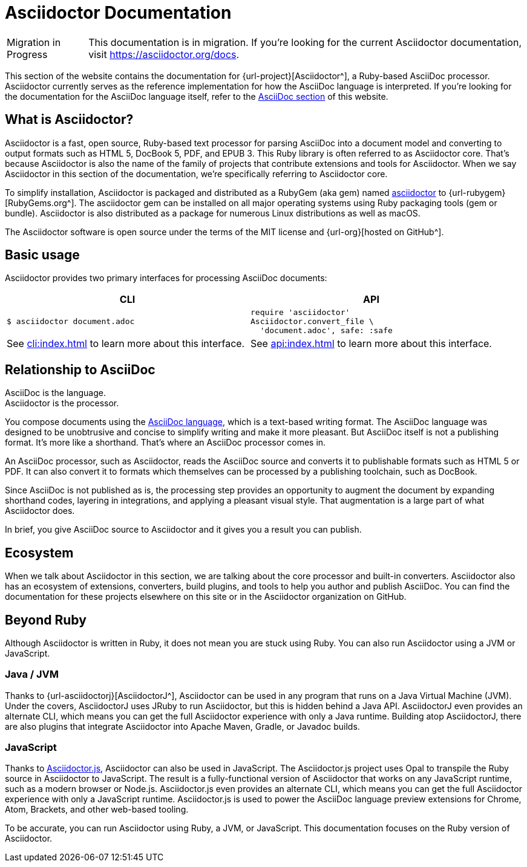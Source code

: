 = Asciidoctor Documentation

[caption=Migration in Progress]
CAUTION: This documentation is in migration.
If you're looking for the current Asciidoctor documentation, visit https://asciidoctor.org/docs.

This section of the website contains the documentation for {url-project}[Asciidoctor^], a Ruby-based AsciiDoc processor.
Asciidoctor currently serves as the reference implementation for how the AsciiDoc language is interpreted.
If you're looking for the documentation for the AsciiDoc language itself, refer to the xref:asciidoc::index.adoc[AsciiDoc section] of this website.
//You can also find the documentation for AsciidoctorJ, Asciidoctor.js, and various extensions and integrations in other areas of this website.

== What is Asciidoctor?

Asciidoctor is a fast, open source, Ruby-based text processor for parsing AsciiDoc into a document model and converting to output formats such as [.nowrap]#HTML 5#, [.nowrap]#DocBook 5#, PDF, and [.nowrap]#EPUB 3#.
This Ruby library is often referred to as Asciidoctor core.
That's because Asciidoctor is also the name of the family of projects that contribute extensions and tools for Asciidoctor.
When we say Asciidoctor in this section of the documentation, we're specifically referring to Asciidoctor core.

To simplify installation, Asciidoctor is packaged and distributed as a RubyGem (aka gem) named https://rubygems.org/gem/asciidoctor[asciidoctor] to {url-rubygem}[RubyGems.org^].
The asciidoctor gem can be installed on all major operating systems using Ruby packaging tools (gem or bundle).
Asciidoctor is also distributed as a package for numerous Linux distributions as well as macOS.

The Asciidoctor software is open source under the terms of the MIT license and {url-org}[hosted on GitHub^].

== Basic usage

Asciidoctor provides two primary interfaces for processing AsciiDoc documents:

[cols=2*]
|===
| CLI | API

a|
 $ asciidoctor document.adoc


a|
[source,ruby]
----
require 'asciidoctor'
Asciidoctor.convert_file \
  'document.adoc', safe: :safe
----

|See xref:cli:index.adoc[] to learn more about this interface.
|See xref:api:index.adoc[] to learn more about this interface.
|===

== Relationship to AsciiDoc

AsciiDoc is the language. +
Asciidoctor is the processor.

You compose documents using the xref:asciidoc::index.adoc[AsciiDoc language], which is a text-based writing format.
The AsciiDoc language was designed to be unobtrusive and concise to simplify writing and make it more pleasant.
But AsciiDoc itself is not a publishing format.
It's more like a shorthand.
That's where an AsciiDoc processor comes in.

//Asciidoctor reads and parses text written in the AsciiDoc syntax, then feeds the parse tree into a set of built-in templates to produce HTML, PDF, DocBook, man page, and other output formats.
//You have the option of writing your own converter or loading Tilt-supported templates to customize the generated output or produce alternative formats.
//Asciidoctor also offers a responsive theme based on Foundation to style the HTML5 output.

An AsciiDoc processor, such as Asciidoctor, reads the AsciiDoc source and converts it to publishable formats such as HTML 5 or PDF.
It can also convert it to formats which themselves can be processed by a publishing toolchain, such as DocBook.

Since AsciiDoc is not published as is, the processing step provides an opportunity to augment the document by expanding shorthand codes, layering in integrations, and applying a pleasant visual style.
That augmentation is a large part of what Asciidoctor does.

In brief, you give AsciiDoc source to Asciidoctor and it gives you a result you can publish.

== Ecosystem

When we talk about Asciidoctor in this section, we are talking about the core processor and built-in converters.
Asciidoctor also has an ecosystem of extensions, converters, build plugins, and tools to help you author and publish AsciiDoc.
You can find the documentation for these projects elsewhere on this site or in the Asciidoctor organization on GitHub.

== Beyond Ruby

Although Asciidoctor is written in Ruby, it does not mean you are stuck using Ruby.
You can also run Asciidoctor using a JVM or JavaScript.

=== Java / JVM

Thanks to {url-asciidoctorj}[AsciidoctorJ^], Asciidoctor can be used in any program that runs on a Java Virtual Machine (JVM).
Under the covers, AsciidoctorJ uses JRuby to run Asciidoctor, but this is hidden behind a Java API.
AsciidoctorJ even provides an alternate CLI, which means you can get the full Asciidoctor experience with only a Java runtime.
Building atop AsciidoctorJ, there are also plugins that integrate Asciidoctor into Apache Maven, Gradle, or Javadoc builds.

=== JavaScript

Thanks to xref:asciidoctor.js::index.adoc[Asciidoctor.js], Asciidoctor can also be used in JavaScript.
The Asciidoctor.js project uses Opal to transpile the Ruby source in Asciidoctor to JavaScript.
The result is a fully-functional version of Asciidoctor that works on any JavaScript runtime, such as a modern browser or Node.js.
Asciidoctor.js even provides an alternate CLI, which means you can get the full Asciidoctor experience with only a JavaScript runtime.
Asciidoctor.js is used to power the AsciiDoc language preview extensions for Chrome, Atom, Brackets, and other web-based tooling.

To be accurate, you can run Asciidoctor using Ruby, a JVM, or JavaScript.
This documentation focuses on the Ruby version of Asciidoctor.

